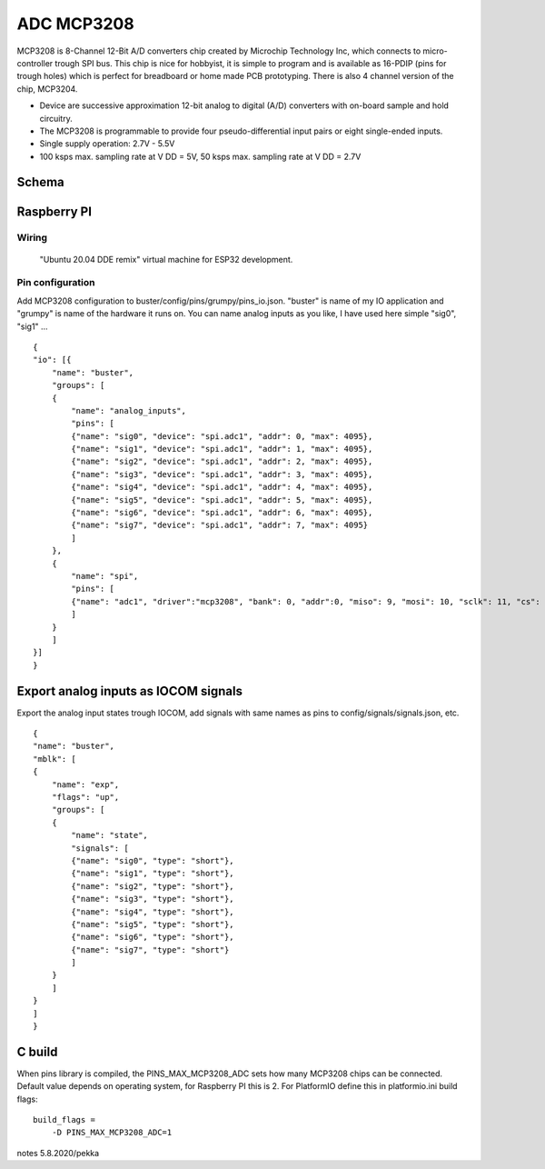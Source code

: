 ADC MCP3208 
============

MCP3208 is 8-Channel 12-Bit A/D converters chip created by Microchip Technology Inc, which connects
to micro-controller trough SPI bus. This chip is nice for hobbyist, it is simple to program and is
available as 16-PDIP (pins for trough holes) which is perfect for breadboard or home made PCB
prototyping. There is also 4 channel version of the chip, MCP3204.

- Device are successive approximation 12-bit analog to digital (A/D) converters with on-board sample and hold circuitry. 
- The MCP3208 is programmable to provide four pseudo-differential input pairs or eight single-ended inputs. 
- Single supply operation: 2.7V - 5.5V
- 100 ksps max. sampling rate at V DD = 5V, 50 ksps max. sampling rate at V DD = 2.7V




Schema
#######


Raspberry PI
#############

Wiring
*******


.. figure:: pics/mcp3208-pins.jpeg

   "Ubuntu 20.04 DDE remix" virtual machine for ESP32 development.


Pin configuration
******************

Add MCP3208 configuration to buster/config/pins/grumpy/pins_io.json. "buster" is name of my IO application and "grumpy" is name of the hardware it runs on.
You can name analog inputs as you like, I have used here simple "sig0", "sig1" ...

::

    {
    "io": [{
        "name": "buster",
        "groups": [
        {
            "name": "analog_inputs",
            "pins": [
            {"name": "sig0", "device": "spi.adc1", "addr": 0, "max": 4095},
            {"name": "sig1", "device": "spi.adc1", "addr": 1, "max": 4095},
            {"name": "sig2", "device": "spi.adc1", "addr": 2, "max": 4095},
            {"name": "sig3", "device": "spi.adc1", "addr": 3, "max": 4095},
            {"name": "sig4", "device": "spi.adc1", "addr": 4, "max": 4095},
            {"name": "sig5", "device": "spi.adc1", "addr": 5, "max": 4095},
            {"name": "sig6", "device": "spi.adc1", "addr": 6, "max": 4095},
            {"name": "sig7", "device": "spi.adc1", "addr": 7, "max": 4095}
            ]
        },
        {
            "name": "spi",
            "pins": [
            {"name": "adc1", "driver":"mcp3208", "bank": 0, "addr":0, "miso": 9, "mosi": 10, "sclk": 11, "cs": 8, "frequency-kHz": 100, "flags": 0}
            ]
        }
        ]
    }]
    }

Export analog inputs as IOCOM signals
######################################

Export the analog input states trough IOCOM, add signals with same names as pins to config/signals/signals.json, etc.

::

    {
    "name": "buster",
    "mblk": [
    {
        "name": "exp",
        "flags": "up",
        "groups": [
        {
            "name": "state",
            "signals": [
            {"name": "sig0", "type": "short"},
            {"name": "sig1", "type": "short"},
            {"name": "sig2", "type": "short"},
            {"name": "sig3", "type": "short"},
            {"name": "sig4", "type": "short"},
            {"name": "sig5", "type": "short"},
            {"name": "sig6", "type": "short"},
            {"name": "sig7", "type": "short"}
            ]
        }
        ]
    }
    ]
    }

C build
#########

When pins library is compiled, the PINS_MAX_MCP3208_ADC sets how many MCP3208 chips can be connected. Default value depends on operating system,
for Raspberry PI this is 2. For PlatformIO define this in platformio.ini build flags:

::

    build_flags =
        -D PINS_MAX_MCP3208_ADC=1


notes 5.8.2020/pekka
